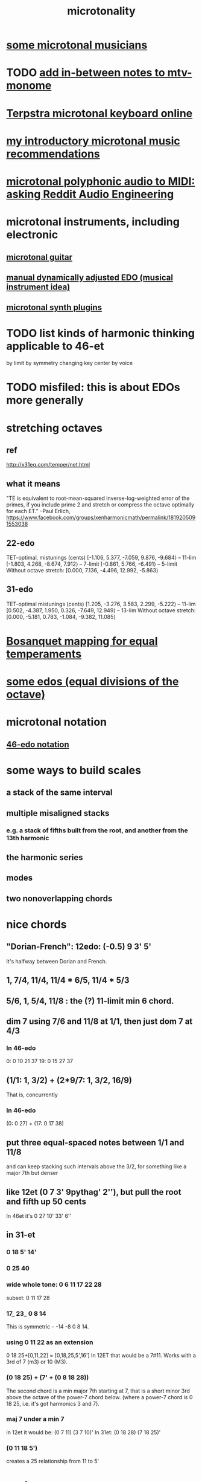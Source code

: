 :PROPERTIES:
:ID:       97e78830-11c4-4736-afc3-4669fd94ee2e
:END:
#+TITLE: microtonality
* [[id:9740fc35-92b5-4285-a6c0-4861c41a28cb][some microtonal musicians]]
* TODO [[id:88a82a79-2482-4ca1-82a3-91848fda271a][add in-between notes to mtv-monome]]
* [[id:ba41a627-bebd-4a9a-a5be-7ed2f50ad170][Terpstra microtonal keyboard online]]
* [[id:339f3f3a-49c2-4dfd-a66c-de482ccec92a][my introductory microtonal music recommendations]]
* [[id:94252b7e-c638-434b-a2e4-822d96ef5b07][microtonal polyphonic audio to MIDI: asking Reddit Audio Engineering]]
* microtonal instruments, including electronic
** [[id:0fb050fc-28b8-48a6-914b-6d5970490d46][microtonal guitar]]
** [[id:660cb0bc-e76c-48b6-844a-7ce352dc8067][manual dynamically adjusted EDO (musical instrument idea)]]
** [[id:eba57381-b12c-4221-acf0-d0cbad55e224][microtonal synth plugins]]
* TODO list kinds of harmonic thinking applicable to 46-et
  by limit
  by symmetry
  changing key center
  by voice
* TODO misfiled: this is about EDOs more generally
* stretching octaves
** ref
http://x31eq.com/temper/net.html
** what it means
"TE is equivalent to root-mean-squared inverse-log-weighted error of the primes, if you include prime 2 and stretch or compress the octave optimally for each ET."
  --Paul Erlich, https://www.facebook.com/groups/xenharmonicmath/permalink/1819205091553038
** 22-edo
  TET-optimal, mistunings (cents)
    [-1.106, 5.377, -7.059, 9.876, -9.684⟩ -- 11-lim
    [-1.803, 4.268, -8.674, 7.912⟩         -- 7-limit
    [-0.861, 5.766, -6.491⟩                -- 5-limit
  Without octave stretch:
    [0.000, 7.136, -4.496, 12.992, -5.863⟩
** 31-edo
  TET-optimal mistunings (cents)
    [1.205, -3.276, 3.583, 2.299, -5.222⟩         -- 11-lim
    [0.502, -4.387, 1.950, 0.326, -7.649, 12.949⟩ -- 13-lim
  Without octave stretch:
    [0.000, -5.181, 0.783, -1.084, -9.382, 11.085⟩
* [[id:668d2b62-9e8c-4db9-8bb5-1a552ffa4c33][Bosanquet mapping for equal temperaments]]
* [[id:80068e27-a77e-4d73-b762-235ec2cc6de4][some edos (equal divisions of the octave)]]
* microtonal notation
** [[id:a7586f73-d137-4ed3-8c58-a24675675f60][46-edo notation]]
* some ways to build scales
** a stack of the same interval
** multiple misaligned stacks
*** e.g. a stack of fifths built from the root, and another from the 13th harmonic
** the harmonic series
** modes
** two nonoverlapping chords
* nice chords
** "Dorian-French": 12edo: (-0.5) 9 3' 5'
   It's halfway between Dorian and French.
** 1, 7/4, 11/4, 11/4 * 6/5, 11/4 * 5/3
** 5/6, 1, 5/4, 11/8 : the (?) 11-limit min 6 chord.
** dim 7 using 7/6 and 11/8 at 1/1, then just dom 7 at 4/3
*** In 46-edo
0: 0 10 21 37
19: 0 15 27 37
** (1/1: 1, 3/2) + (2*9/7: 1, 3/2, 16/9)
That is, concurrently
*** In 46-edo
(0: 0 27) + (17: 0 17 38)
** put three equal-spaced notes between 1/1 and 11/8
and can keep stacking such intervals above the 3/2, for something like a major 7th but denser
** like 12et (0 7 3' 9pythag' 2''), but pull the root and fifth up 50 cents
In 46et it's
0 27 10' 33' 6''
** in 31-et
*** 0 18 5' 14'
*** 0 25 40
*** wide whole tone: 0 6 11 17 22 28
 subset: 0 11 17 28
*** 17_ 23_ 0 8 14
 This is symmetric -- -14 -8 0 8 14.
*** using 0 11 22 as an extension
 0 18 25+[0,11,22] = [0,18,25,5',16']
   In 12ET that would be a 7#11.
   Works with a 3rd of 7 (m3) or 10 (M3).
*** (0 18 25) + (7' + (0 8 18 28))
 The second chord is a min major 7th starting at 7,
 that is a short minor 3rd above the octave of the power-7 chord below.
 (where a power-7 chord is 0 18 25, i.e. it's got harmonics 3 and 7).
*** maj 7 under a min 7
 in 12et it would be:
   (0 7  11)  (3 7  10)'
 In 31et:
   (0 18 28)  (7 18 25)'
*** (0 11 18 5')
 creates a 25 relationship from 11 to 5'
* scales
** in 46 edo: 0 27 8' + (32: 0 10 27 37)
   = a stack of two fifths from 0 +
     a septimal min 7 from the 13th harmonic
   It has way more chords with a P5 than one might expect,
   and a 5-limit maj7 from 27.
** too many: 0 2 6 10 14 18 20 24 27
How to remember: it includes two stacks of four,
  one starting at 2, the other at 20.
It's weird because it sounds like a familiar scale with an extra note
  between the root and fifth, and another between the fifth and the octave,
  but it's not clear which one is extra,
  because they're all pretty evenly spaced.
  (The intervals that aren't evenly spaced are from 0-2 and from 18-20,
  but for both pairs, the second clearly represents a distinct degree
  from the first, because 0 and 18 are such salient notes.)
** 9 notes, evenly spaced and harmonic: 0 4 7 11 14 18 21 25 28
* nice changes
** two minor chords, descending 4/31 from one to the other
but holding the fifth degree (18/31) from the first,
and between them play the dominant (major starting at 18) chord of the first.
** in 22-edo, start from septimal min maj 7, then raise 3rd and lower 7th by a microtone many times
   That is, start with 0 5 13 20
* [[id:54dd7d84-d721-4132-9522-aae386f18fdb][Thanos (Kite-Ish) Tunings]]
* Just chords
** 9 11 13 = diminished
   A little wider than 5 6 7 = 10 12 14
   For both, the first interval is wider than the second.
** Septimal dom b9 = dom 7 + very flat 9
   Start with septimal dom7.
   Stack another septimal m3 on the top.
* somme surprising linear relationships between edos
  Matrix tunings and the permutation lattice
  John S. Allen
  http://www.bikexprt.com/tunings/tunings3.htm
  (see esp. the picture)
* about the intervals
** the three low-JI whole tones are roughly evenly spaced
*** the two lowest are 27c apart, the two highest 22c
> x = map (round . cents) $ [7/4,16/9,9/5]
> x
[9688,9961,10176]
> tail $ zipWith (-) x (1:x)
[273,215]
*** in both 41- and 46-edo they're consecutive
** [[id:1cfa5cfb-c951-4483-bb7a-9f87c908a026][quartertone-free, cluster-free ways to divide a fourth in 24-edo]]
* [[id:4d2aa565-643a-4974-b980-618fc66f8420][my advice re. layouts for small grid controllers]]
* meh
** [[id:57e51492-ac32-4e33-b5b8-9b6eaab4ebb3][some temperament groups with similar (only in Bosanquet?) layouts]]
** [[id:6f584e42-e0b6-4279-be53-6c2e84b60f4b][microtonal temperaments and their generators, some]]
